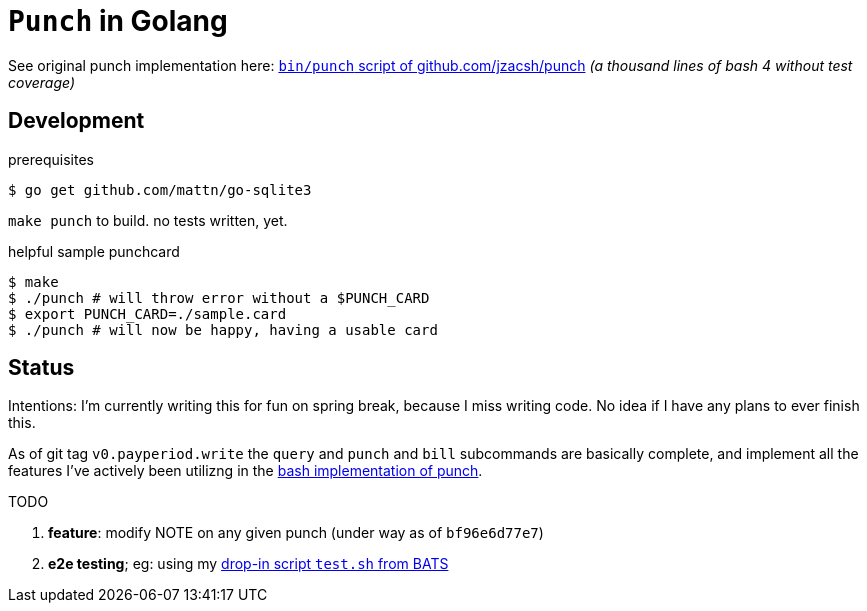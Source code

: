 = `Punch` in Golang
:punchsh: https://github.com/jzacsh/punch/tree/a1e40862a7
:batsexec: https://gist.github.com/jzacsh/65fb4df01e3dbf23a2a4#file-test-sh

See original punch implementation here:
  {punchsh}[`bin/punch` script of github.com/jzacsh/punch]
_(a thousand lines of bash 4 without test coverage)_

== Development

.prerequisites
----
$ go get github.com/mattn/go-sqlite3
----

`make punch` to build. no tests written, yet.

.helpful sample punchcard
----
$ make
$ ./punch # will throw error without a $PUNCH_CARD
$ export PUNCH_CARD=./sample.card
$ ./punch # will now be happy, having a usable card
----

== Status

Intentions: I'm currently writing this for fun on spring break, because I miss
writing code. No idea if I have any plans to ever finish this.


As of git tag `v0.payperiod.write` the `query` and `punch` and `bill`
subcommands are basically complete, and implement all the features I've actively
been utilizng in the {punchsh}[bash implementation of punch].

.TODO
. *feature*: modify NOTE on any given punch (under way as of `bf96e6d77e7`)
. *e2e testing*; eg: using my {batsexec}[drop-in script `test.sh` from BATS]
